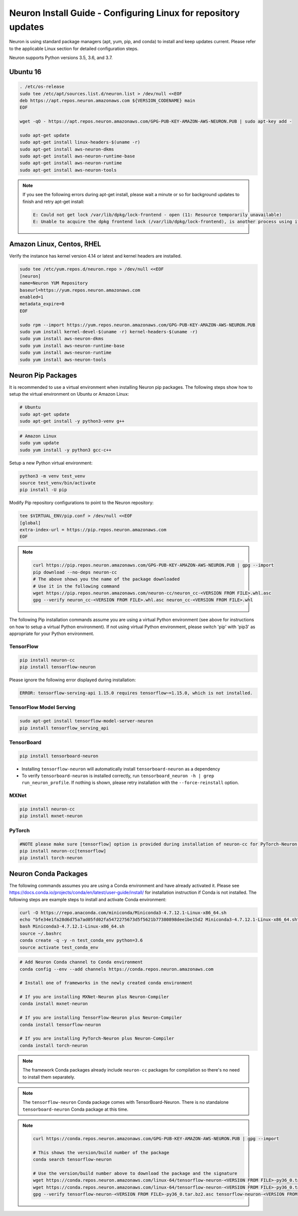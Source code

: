 .. _neuron-install-guide:

Neuron Install Guide - Configuring Linux for repository updates
===============================================================

Neuron is using standard package managers (apt, yum, pip, and conda) to
install and keep updates current. Please refer to the applicable Linux
section for detailed configuration steps.

Neuron supports Python versions 3.5, 3.6, and 3.7.

Ubuntu 16
---------

.. code:: bash

   . /etc/os-release
   sudo tee /etc/apt/sources.list.d/neuron.list > /dev/null <<EOF
   deb https://apt.repos.neuron.amazonaws.com ${VERSION_CODENAME} main
   EOF

   wget -qO - https://apt.repos.neuron.amazonaws.com/GPG-PUB-KEY-AMAZON-AWS-NEURON.PUB | sudo apt-key add -

   sudo apt-get update
   sudo apt-get install linux-headers-$(uname -r)
   sudo apt-get install aws-neuron-dkms
   sudo apt-get install aws-neuron-runtime-base
   sudo apt-get install aws-neuron-runtime
   sudo apt-get install aws-neuron-tools

.. note::

   If you see the following errors during apt-get install, please
   wait a minute or so for background updates to finish and retry apt-get
   install:

   .. code:: bash

      E: Could not get lock /var/lib/dpkg/lock-frontend - open (11: Resource temporarily unavailable)
      E: Unable to acquire the dpkg frontend lock (/var/lib/dpkg/lock-frontend), is another process using it?

Amazon Linux, Centos, RHEL
--------------------------

Verify the instance has kernel version 4.14 or latest and kernel headers
are installed.

.. code:: bash

   sudo tee /etc/yum.repos.d/neuron.repo > /dev/null <<EOF
   [neuron]
   name=Neuron YUM Repository
   baseurl=https://yum.repos.neuron.amazonaws.com
   enabled=1
   metadata_expire=0
   EOF

   sudo rpm --import https://yum.repos.neuron.amazonaws.com/GPG-PUB-KEY-AMAZON-AWS-NEURON.PUB
   sudo yum install kernel-devel-$(uname -r) kernel-headers-$(uname -r)
   sudo yum install aws-neuron-dkms
   sudo yum install aws-neuron-runtime-base
   sudo yum install aws-neuron-runtime
   sudo yum install aws-neuron-tools

Neuron Pip Packages
-------------------

It is recommended to use a virtual environment when installing Neuron
pip packages. The following steps show how to setup the virtual
environment on Ubuntu or Amazon Linux:

.. code:: bash

   # Ubuntu
   sudo apt-get update
   sudo apt-get install -y python3-venv g++

.. code:: bash

   # Amazon Linux
   sudo yum update
   sudo yum install -y python3 gcc-c++

Setup a new Python virtual environment:

.. code:: bash

   python3 -m venv test_venv
   source test_venv/bin/activate
   pip install -U pip

Modify Pip repository configurations to point to the Neuron repository:

.. code:: bash

   tee $VIRTUAL_ENV/pip.conf > /dev/null <<EOF
   [global]
   extra-index-url = https://pip.repos.neuron.amazonaws.com
   EOF

.. note::

   .. container:: toggle-header

      .. code:: bash

         curl https://pip.repos.neuron.amazonaws.com/GPG-PUB-KEY-AMAZON-AWS-NEURON.PUB | gpg --import
         pip download --no-deps neuron-cc
         # The above shows you the name of the package downloaded
         # Use it in the following command
         wget https://pip.repos.neuron.amazonaws.com/neuron-cc/neuron_cc-<VERSION FROM FILE>.whl.asc
         gpg --verify neuron_cc-<VERSION FROM FILE>.whl.asc neuron_cc-<VERSION FROM FILE>.whl

The following Pip installation commands assume you are using a virtual
Python environment (see above for instructions on how to setup a virtual
Python environment). If not using virtual Python environment, please
switch 'pip' with 'pip3' as appropriate for your Python environment.

TensorFlow
~~~~~~~~~~

.. code:: bash

   pip install neuron-cc
   pip install tensorflow-neuron

Please ignore the following error displayed during installation:

.. code:: bash

   ERROR: tensorflow-serving-api 1.15.0 requires tensorflow~=1.15.0, which is not installed.

TensorFlow Model Serving
~~~~~~~~~~~~~~~~~~~~~~~~

.. code:: bash

   sudo apt-get install tensorflow-model-server-neuron
   pip install tensorflow_serving_api

TensorBoard
~~~~~~~~~~~

.. code:: bash

   pip install tensorboard-neuron

-  Installing ``tensorflow-neuron`` will automatically install
   ``tensorboard-neuron`` as a dependency
-  To verify ``tensorboard-neuron`` is installed correctly, run
   ``tensorboard_neuron -h | grep run_neuron_profile``. If nothing is
   shown, please retry installation with the ``--force-reinstall``
   option.

MXNet
~~~~~

.. code:: bash

   pip install neuron-cc
   pip install mxnet-neuron

PyTorch
~~~~~~~

.. code:: bash

   #NOTE please make sure [tensorflow] option is provided during installation of neuron-cc for PyTorch-Neuron compilation; this is not necessary for PyTorch-Neuron inference.
   pip install neuron-cc[tensorflow]
   pip install torch-neuron

.. _neuron-install-conda-packages:

Neuron Conda Packages
---------------------

The following commands assumes you are using a Conda environment and
have already activated it. Please see
https://docs.conda.io/projects/conda/en/latest/user-guide/install/ for
installation instruction if Conda is not installed. The following steps
are example steps to install and activate Conda environment:

.. code:: bash

   curl -O https://repo.anaconda.com/miniconda/Miniconda3-4.7.12.1-Linux-x86_64.sh
   echo "bfe34e1fa28d6d75a7ad05fd02fa5472275673d5f5621b77380898dee1be15d2 Miniconda3-4.7.12.1-Linux-x86_64.sh" | sha256sum --check
   bash Miniconda3-4.7.12.1-Linux-x86_64.sh
   source ~/.bashrc
   conda create -q -y -n test_conda_env python=3.6
   source activate test_conda_env

.. code:: bash

   # Add Neuron Conda channel to Conda environment
   conda config --env --add channels https://conda.repos.neuron.amazonaws.com

   # Install one of frameworks in the newly created conda environment

   # If you are installing MXNet-Neuron plus Neuron-Compiler
   conda install mxnet-neuron

   # If you are installing TensorFlow-Neuron plus Neuron-Compiler
   conda install tensorflow-neuron

   # If you are installing PyTorch-Neuron plus Neuron-Compiler
   conda install torch-neuron

.. note::

   The framework Conda packages already include ``neuron-cc`` packages
   for compilation so there's no need to install them separately.

.. note::

   The ``tensorflow-neuron`` Conda package comes with
   TensorBoard-Neuron. There is no standalone ``tensorboard-neuron``
   Conda package at this time.

.. note::

   .. container:: toggle-header

      .. code:: bash

         curl https://conda.repos.neuron.amazonaws.com/GPG-PUB-KEY-AMAZON-AWS-NEURON.PUB | gpg --import

         # This shows the version/build number of the package
         conda search tensorflow-neuron

         # Use the version/build number above to download the package and the signature
         wget https://conda.repos.neuron.amazonaws.com/linux-64/tensorflow-neuron-<VERSION FROM FILE>-py36_0.tar.bz2
         wget https://conda.repos.neuron.amazonaws.com/linux-64/tensorflow-neuron-<VERSION FROM FILE>-py36_0.tar.bz2.asc
         gpg --verify tensorflow-neuron-<VERSION FROM FILE>-py36_0.tar.bz2.asc tensorflow-neuron-<VERSION FROM FILE>-py36_0.tar.bz2
